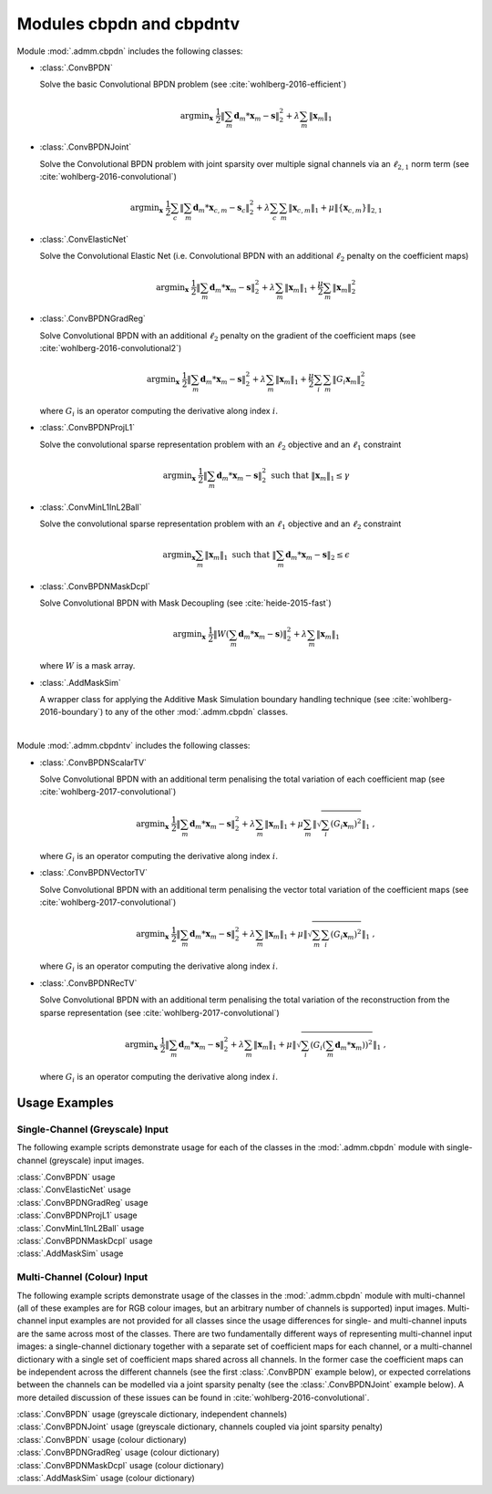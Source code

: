 Modules cbpdn and cbpdntv
=========================

Module :mod:`.admm.cbpdn` includes the following classes:

* :class:`.ConvBPDN`

  Solve the basic Convolutional BPDN problem (see
  :cite:`wohlberg-2016-efficient`)

  .. math::
     \mathrm{argmin}_\mathbf{x} \;
     \frac{1}{2} \left \|  \sum_m \mathbf{d}_m * \mathbf{x}_m - \mathbf{s}
     \right \|_2^2 + \lambda \sum_m \| \mathbf{x}_m \|_1


* :class:`.ConvBPDNJoint`

  Solve the Convolutional BPDN problem with joint sparsity over
  multiple signal channels via an :math:`\ell_{2,1}` norm term
  (see :cite:`wohlberg-2016-convolutional`)

  .. math::
       \mathrm{argmin}_\mathbf{x} \;
       \frac{1}{2} \sum_c \left\| \sum_m \mathbf{d}_m * \mathbf{x}_{c,m} -
       \mathbf{s}_c \right\|_2^2 + \lambda \sum_c \sum_m
       \| \mathbf{x}_{c,m} \|_1 + \mu \| \{ \mathbf{x}_{c,m} \} \|_{2,1}


* :class:`.ConvElasticNet`

  Solve the Convolutional Elastic Net (i.e. Convolutional BPDN with an
  additional :math:`\ell_2` penalty on the coefficient maps)

  .. math::
     \mathrm{argmin}_\mathbf{x} \;
     \frac{1}{2} \left \| \sum_m \mathbf{d}_m * \mathbf{x}_m - \mathbf{s}
     \right \|_2^2 + \lambda \sum_m \| \mathbf{x}_m \|_1 +
     \frac{\mu}{2} \sum_m \| \mathbf{x}_m \|_2^2


* :class:`.ConvBPDNGradReg`

  Solve Convolutional BPDN with an additional :math:`\ell_2` penalty
  on the gradient of the coefficient maps (see
  :cite:`wohlberg-2016-convolutional2`)

  .. math::
     \mathrm{argmin}_\mathbf{x} \;
     \frac{1}{2} \left \| \sum_m \mathbf{d}_m * \mathbf{x}_m - \mathbf{s}
     \right \|_2^2 + \lambda \sum_m \| \mathbf{x}_m \|_1 +
     \frac{\mu}{2} \sum_i \sum_m \| G_i \mathbf{x}_m \|_2^2

  where :math:`G_i` is an operator computing the derivative along index
  :math:`i`.


* :class:`.ConvBPDNProjL1`

  Solve the convolutional sparse representation problem with an
  :math:`\ell_2` objective and an :math:`\ell_1` constraint

    .. math::
       \mathrm{argmin}_\mathbf{x} \;
       \frac{1}{2} \left\| \sum_m \mathbf{d}_m * \mathbf{x}_m - \mathbf{s}
       \right\|_2^2 \; \text{such that} \; \| \mathbf{x}_m \|_1
       \leq \gamma


* :class:`.ConvMinL1InL2Ball`

  Solve the convolutional sparse representation problem with an
  :math:`\ell_1` objective and an :math:`\ell_2` constraint

    .. math::
       \mathrm{argmin}_\mathbf{x} \sum_m \| \mathbf{x}_m \|_1 \;
       \text{such that} \;  \left\| \sum_m \mathbf{d}_m * \mathbf{x}_m
       - \mathbf{s} \right\|_2 \leq \epsilon


* :class:`.ConvBPDNMaskDcpl`

  Solve Convolutional BPDN with Mask Decoupling (see :cite:`heide-2015-fast`)

    .. math::
       \mathrm{argmin}_\mathbf{x} \;
       \frac{1}{2} \left\|  W \left(\sum_m \mathbf{d}_m * \mathbf{x}_m -
       \mathbf{s}\right) \right\|_2^2 + \lambda \sum_m
       \| \mathbf{x}_m \|_1

  where :math:`W` is a mask array.


* :class:`.AddMaskSim`

  A wrapper class for applying the Additive Mask Simulation boundary
  handling technique (see :cite:`wohlberg-2016-boundary`) to any of the
  other :mod:`.admm.cbpdn` classes.


|

Module :mod:`.admm.cbpdntv` includes the following classes:

* :class:`.ConvBPDNScalarTV`

  Solve Convolutional BPDN with an additional term penalising the total
  variation of each coefficient map (see :cite:`wohlberg-2017-convolutional`)

    .. math::
       \mathrm{argmin}_\mathbf{x} \; \frac{1}{2}
       \left\| \sum_m \mathbf{d}_m * \mathbf{x}_m - \mathbf{s}
       \right\|_2^2 + \lambda \sum_m \| \mathbf{x}_m \|_1 +
       \mu \sum_m \left\| \sqrt{\sum_i (G_i \mathbf{x}_m)^2} \right\|_1
       \;\;,

  where :math:`G_i` is an operator computing the derivative along index
  :math:`i`.


* :class:`.ConvBPDNVectorTV`

  Solve Convolutional BPDN with an additional term penalising the vector
  total variation of the coefficient maps (see
  :cite:`wohlberg-2017-convolutional`)

    .. math::
       \mathrm{argmin}_\mathbf{x} \; \frac{1}{2}
       \left\| \sum_m \mathbf{d}_m * \mathbf{x}_m - \mathbf{s}
       \right\|_2^2 + \lambda \sum_m \| \mathbf{x}_m \|_1 +
       \mu \left\| \sqrt{\sum_m \sum_i (G_i \mathbf{x}_m)^2} \right\|_1
       \;\;,

  where :math:`G_i` is an operator computing the derivative along index
  :math:`i`.


* :class:`.ConvBPDNRecTV`

  Solve Convolutional BPDN with an additional term penalising the total
  variation of the reconstruction from the sparse representation (see
  :cite:`wohlberg-2017-convolutional`)

    .. math::
       \mathrm{argmin}_\mathbf{x} \; \frac{1}{2}
       \left\| \sum_m \mathbf{d}_m * \mathbf{x}_m - \mathbf{s}
       \right\|_2^2 + \lambda \sum_m \| \mathbf{x}_m \|_1 +
       \mu \left\| \sqrt{\sum_i \left( G_i \left( \sum_m \mathbf{d}_m *
       \mathbf{x}_m  \right) \right)^2} \right\|_1 \;\;,

  where :math:`G_i` is an operator computing the derivative along index
  :math:`i`.




Usage Examples
--------------

Single-Channel (Greyscale) Input
~~~~~~~~~~~~~~~~~~~~~~~~~~~~~~~~

The following example scripts demonstrate usage for each of the
classes in the :mod:`.admm.cbpdn` module with single-channel (greyscale)
input images.


.. container:: toggle

    .. container:: header

        :class:`.ConvBPDN` usage

    .. literalinclude:: ../../../examples/cnvsparse/demo_cbpdn_gry.py
       :language: python
       :lines: 9-


.. container:: toggle

    .. container:: header

        :class:`.ConvElasticNet` usage

    .. literalinclude:: ../../../examples/cnvsparse/demo_celnet.py
       :language: python
       :lines: 9-


.. container:: toggle

    .. container:: header

        :class:`.ConvBPDNGradReg` usage

    .. literalinclude:: ../../../examples/cnvsparse/demo_cbpdn_grd_gry.py
       :language: python
       :lines: 9-


.. container:: toggle

    .. container:: header

        :class:`.ConvBPDNProjL1` usage

    .. literalinclude:: ../../../examples/cnvsparse/demo_cbpdnl1prj.py
       :language: python
       :lines: 9-


.. container:: toggle

    .. container:: header

        :class:`.ConvMinL1InL2Ball` usage

    .. literalinclude:: ../../../examples/cnvsparse/demo_cnvminl1.py
       :language: python
       :lines: 9-


.. container:: toggle

    .. container:: header

        :class:`.ConvBPDNMaskDcpl` usage

    .. literalinclude:: ../../../examples/cnvsparse/demo_cbpdn_md_gry.py
       :language: python
       :lines: 9-


.. container:: toggle

    .. container:: header

        :class:`.AddMaskSim` usage

    .. literalinclude:: ../../../examples/cnvsparse/demo_cbpdn_ams_gry.py
       :language: python
       :lines: 9-



Multi-Channel (Colour) Input
~~~~~~~~~~~~~~~~~~~~~~~~~~~~

The following example scripts demonstrate usage of the classes in the
:mod:`.admm.cbpdn` module with multi-channel (all of these examples are for
RGB colour images, but an arbitrary number of channels is supported)
input images. Multi-channel input examples are not provided for all
classes since the usage differences for single- and multi-channel
inputs are the same across most of the classes. There are two
fundamentally different ways of representing multi-channel input
images: a single-channel dictionary together with a separate set of
coefficient maps for each channel, or a multi-channel dictionary with
a single set of coefficient maps shared across all channels. In the
former case the coefficient maps can be independent across the
different channels (see the first :class:`.ConvBPDN` example below),
or expected correlations between the channels can be modelled via a
joint sparsity penalty (see the :class:`.ConvBPDNJoint` example
below). A more detailed discussion of these issues can be found in
:cite:`wohlberg-2016-convolutional`.


.. container:: toggle

    .. container:: header

        :class:`.ConvBPDN` usage (greyscale dictionary, independent channels)

    .. literalinclude:: ../../../examples/cnvsparse/demo_cbpdn_clr_gd.py
       :language: python
       :lines: 9-


.. container:: toggle

    .. container:: header

        :class:`.ConvBPDNJoint` usage (greyscale dictionary, channels coupled via joint sparsity penalty)

    .. literalinclude:: ../../../examples/cnvsparse/demo_cbpdnjnt_clr.py
       :language: python
       :lines: 9-


.. container:: toggle

    .. container:: header

        :class:`.ConvBPDN` usage (colour dictionary)

    .. literalinclude:: ../../../examples/cnvsparse/demo_cbpdn_clr_cd.py
       :language: python
       :lines: 9-


.. container:: toggle

    .. container:: header

        :class:`.ConvBPDNGradReg` usage (colour dictionary)

    .. literalinclude:: ../../../examples/cnvsparse/demo_cbpdn_grd_clr.py
       :language: python
       :lines: 9-


.. container:: toggle

    .. container:: header

        :class:`.ConvBPDNMaskDcpl` usage (colour dictionary)

    .. literalinclude:: ../../../examples/cnvsparse/demo_cbpdn_md_clr.py
       :language: python
       :lines: 9-


.. container:: toggle

    .. container:: header

        :class:`.AddMaskSim` usage (colour dictionary)

    .. literalinclude:: ../../../examples/cnvsparse/demo_cbpdn_ams_clr.py
       :language: python
       :lines: 9-
